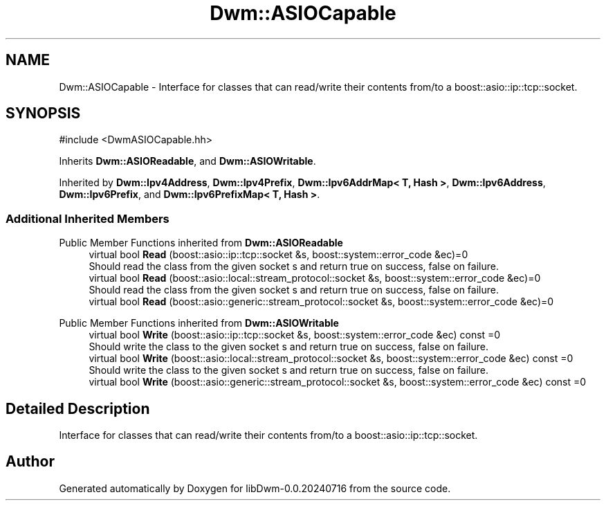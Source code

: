 .TH "Dwm::ASIOCapable" 3 "libDwm-0.0.20240716" \" -*- nroff -*-
.ad l
.nh
.SH NAME
Dwm::ASIOCapable \- Interface for classes that can read/write their contents from/to a boost::asio::ip::tcp::socket\&.  

.SH SYNOPSIS
.br
.PP
.PP
\fR#include <DwmASIOCapable\&.hh>\fP
.PP
Inherits \fBDwm::ASIOReadable\fP, and \fBDwm::ASIOWritable\fP\&.
.PP
Inherited by \fBDwm::Ipv4Address\fP, \fBDwm::Ipv4Prefix\fP, \fBDwm::Ipv6AddrMap< T, Hash >\fP, \fBDwm::Ipv6Address\fP, \fBDwm::Ipv6Prefix\fP, and \fBDwm::Ipv6PrefixMap< T, Hash >\fP\&.
.SS "Additional Inherited Members"


Public Member Functions inherited from \fBDwm::ASIOReadable\fP
.in +1c
.ti -1c
.RI "virtual bool \fBRead\fP (boost::asio::ip::tcp::socket &s, boost::system::error_code &ec)=0"
.br
.RI "Should read the class from the given socket \fRs\fP and return true on success, false on failure\&. "
.ti -1c
.RI "virtual bool \fBRead\fP (boost::asio::local::stream_protocol::socket &s, boost::system::error_code &ec)=0"
.br
.RI "Should read the class from the given socket \fRs\fP and return true on success, false on failure\&. "
.ti -1c
.RI "virtual bool \fBRead\fP (boost::asio::generic::stream_protocol::socket &s, boost::system::error_code &ec)=0"
.br
.in -1c

Public Member Functions inherited from \fBDwm::ASIOWritable\fP
.in +1c
.ti -1c
.RI "virtual bool \fBWrite\fP (boost::asio::ip::tcp::socket &s, boost::system::error_code &ec) const =0"
.br
.RI "Should write the class to the given socket \fRs\fP and return true on success, false on failure\&. "
.ti -1c
.RI "virtual bool \fBWrite\fP (boost::asio::local::stream_protocol::socket &s, boost::system::error_code &ec) const =0"
.br
.RI "Should write the class to the given socket \fRs\fP and return true on success, false on failure\&. "
.ti -1c
.RI "virtual bool \fBWrite\fP (boost::asio::generic::stream_protocol::socket &s, boost::system::error_code &ec) const =0"
.br
.in -1c
.SH "Detailed Description"
.PP 
Interface for classes that can read/write their contents from/to a boost::asio::ip::tcp::socket\&. 

.SH "Author"
.PP 
Generated automatically by Doxygen for libDwm-0\&.0\&.20240716 from the source code\&.
